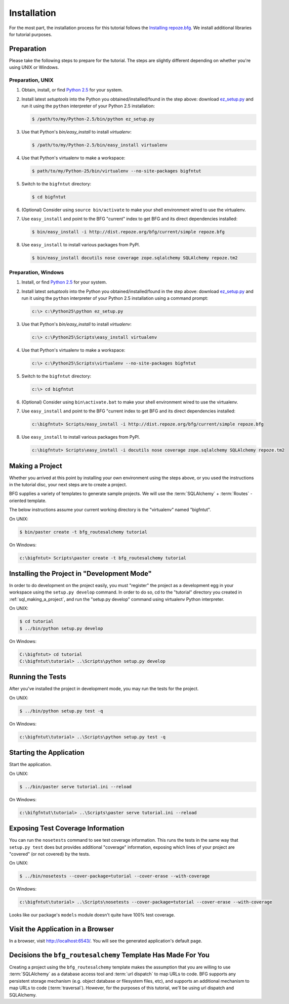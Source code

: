 ============
Installation
============

For the most part, the installation process for this tutorial follows
the `Installing repoze.bfg
<http://docs.repoze.org/bfg/narr/install.html>`_.  We install
additional libraries for tutorial purposes.

Preparation
===========

Please take the following steps to prepare for the tutorial.  The
steps are slightly different depending on whether you're using UNIX or
Windows.

Preparation, UNIX
-----------------

#. Obtain, install, or find `Python 2.5
   <http://python.org/download/releases/2.5.4/>`_ for your system.

#. Install latest `setuptools` into the Python you
   obtained/installed/found in the step above: download `ez_setup.py
   <http://peak.telecommunity.com/dist/ez_setup.py>`_ and run it using
   the ``python`` interpreter of your Python 2.5 installation:

   .. code-block:: bash

    $ /path/to/my/Python-2.5/bin/python ez_setup.py

#. Use that Python's `bin/easy_install` to install `virtualenv`:

   .. code-block:: bash

    $ /path/to/my/Python-2.5/bin/easy_install virtualenv

#. Use that Python's virtualenv to make a workspace:

   .. code-block:: bash

     $ path/to/my/Python-25/bin/virtualenv --no-site-packages bigfntut

#. Switch to the ``bigfntut`` directory:

   .. code-block:: bash

     $ cd bigfntut

#. (Optional) Consider using ``source bin/activate`` to make your
   shell environment wired to use the virtualenv.

#. Use ``easy_install`` and point to the BFG "current" index to get
   BFG and its direct dependencies installed:

   .. code-block:: bash

     $ bin/easy_install -i http://dist.repoze.org/bfg/current/simple repoze.bfg

#. Use ``easy_install`` to install various packages from PyPI.

   .. code-block:: bash

     $ bin/easy_install docutils nose coverage zope.sqlalchemy SQLAlchemy repoze.tm2

Preparation, Windows
--------------------

#. Install, or find `Python 2.5
   <http://python.org/download/releases/2.5.4/>`_ for your system.

#. Install latest `setuptools` into the Python you
   obtained/installed/found in the step above: download `ez_setup.py
   <http://peak.telecommunity.com/dist/ez_setup.py>`_ and run it using
   the ``python`` interpreter of your Python 2.5 installation using a
   command prompt:

   .. code-block:: bash

    c:\> c:\Python25\python ez_setup.py

#. Use that Python's `bin/easy_install` to install `virtualenv`:

   .. code-block:: bash

    c:\> c:\Python25\Scripts\easy_install virtualenv

#. Use that Python's virtualenv to make a workspace:

   .. code-block:: bash

     c:\> c:\Python25\Scripts\virtualenv --no-site-packages bigfntut

#. Switch to the ``bigfntut`` directory:

   .. code-block:: bash

     c:\> cd bigfntut

#. (Optional) Consider using ``bin\activate.bat`` to make your shell
   environment wired to use the virtualenv.

#. Use ``easy_install`` and point to the BFG "current index to get BFG
   and its direct dependencies installed:

   .. code-block:: bash

     c:\bigfntut> Scripts/easy_install -i http://dist.repoze.org/bfg/current/simple repoze.bfg

#. Use ``easy_install`` to install various packages from PyPI.

   .. code-block:: bash

     c:\bigfntut> Scripts\easy_install -i docutils nose coverage zope.sqlalchemy SQLAlchemy repoze.tm2


.. _sql_making_a_project:

Making a Project
================

Whether you arrived at this point by installing your own environment
using the steps above, or you used the instructions in the tutorial
disc, your next steps are to create a project.

BFG supplies a variety of templates to generate sample projects.  We
will use the :term:`SQLAlchemy` + :term:`Routes` -oriented template.

The below instructions assume your current working directory is the
"virtualenv" named "bigfntut".

On UNIX:

.. code-block:: bash

  $ bin/paster create -t bfg_routesalchemy tutorial

On Windows:

.. code-block:: bash

   c:\bigfntut> Scripts\paster create -t bfg_routesalchemy tutorial

Installing the Project in "Development Mode"
============================================

In order to do development on the project easily, you must "register"
the project as a development egg in your workspace using the
``setup.py develop`` command.  In order to do so, cd to the "tutorial"
directory you created in :ref:`sql_making_a_project`, and run the
"setup.py develop" command using virtualenv Python interpreter.

On UNIX:

.. code-block:: bash

  $ cd tutorial
  $ ../bin/python setup.py develop

On Windows:

.. code-block:: bash

  C:\bigfntut> cd tutorial
  C:\bigfntut\tutorial> ..\Scripts\python setup.py develop

.. _sql_running_tests:

Running the Tests
=================

After you've installed the project in development mode, you may run
the tests for the project.

On UNIX:

.. code-block:: bash

  $ ../bin/python setup.py test -q

On Windows:

.. code-block:: bash

  c:\bigfntut\tutorial> ..\Scripts\python setup.py test -q

Starting the Application
========================

Start the application.

On UNIX:

.. code-block:: bash

  $ ../bin/paster serve tutorial.ini --reload

On Windows:

.. code-block:: bash

  c:\bifgfntut\tutorial> ..\Scripts\paster serve tutorial.ini --reload

Exposing Test Coverage Information
==================================

You can run the ``nosetests`` command to see test coverage
information.  This runs the tests in the same way that ``setup.py
test`` does but provides additional "coverage" information, exposing
which lines of your project are "covered" (or not covered) by the
tests.

On UNIX:

.. code-block:: bash

  $ ../bin/nosetests --cover-package=tutorial --cover-erase --with-coverage

On Windows:

.. code-block:: bash

  c:\bigfntut\tutorial> ..\Scripts\nosetests --cover-package=tutorial --cover-erase --with-coverage

Looks like our package's ``models`` module doesn't quite have 100%
test coverage.

Visit the Application in a Browser
==================================

In a browser, visit `http://localhost:6543/ <http://localhost:6543>`_.
You will see the generated application's default page.

Decisions the ``bfg_routesalchemy`` Template Has Made For You
=============================================================

Creating a project using the ``bfg_routesalchemy`` template makes the
assumption that you are willing to use :term:`SQLAlchemy` as a
database access tool and :term:`url dispatch` to map URLs to code.
BFG supports any persistent storage mechanism (e.g. object database or
filesystem files, etc), and supports an additional mechanism to map
URLs to code (:term:`traversal`).  However, for the purposes of
this tutorial, we'll be using url dispatch and SQLAlchemy.

